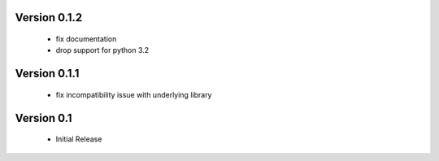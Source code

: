 Version 0.1.2
=============
  - fix documentation
  - drop support for python 3.2

Version 0.1.1
=============
  - fix incompatibility issue with underlying library

Version 0.1
===========
  - Initial Release
